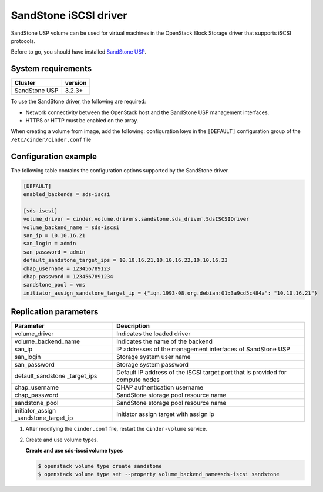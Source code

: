================================
SandStone iSCSI driver
================================

SandStone USP volume can be used for virtual machines in the
OpenStack Block Storage driver that supports iSCSI protocols.

Before to go,  you should have installed `SandStone USP <http://www.szsandstone.com>`_.

System requirements
~~~~~~~~~~~~~~~~~~~

+-----------------+--------------------+
| Cluster         | version            |
+=================+====================+
| SandStone USP   | 3.2.3+             |
+-----------------+--------------------+

To use the SandStone driver, the following are required:

- Network connectivity between the OpenStack host and the SandStone USP management interfaces.

- HTTPS or HTTP must be enabled on the array.

When creating a volume from image, add the following:
configuration keys in the ``[DEFAULT]``
configuration group of the ``/etc/cinder/cinder.conf`` file

Configuration example
~~~~~~~~~~~~~~~~~~~~~

The following table contains the configuration options supported
by the SandStone driver.

.. code-block:: ini

   [DEFAULT]
   enabled_backends = sds-iscsi

   [sds-iscsi]
   volume_driver = cinder.volume.drivers.sandstone.sds_driver.SdsISCSIDriver
   volume_backend_name = sds-iscsi
   san_ip = 10.10.16.21
   san_login = admin
   san_password = admin
   default_sandstone_target_ips = 10.10.16.21,10.10.16.22,10.10.16.23
   chap_username = 123456789123
   chap_password = 1234567891234
   sandstone_pool = vms
   initiator_assign_sandstone_target_ip = {"iqn.1993-08.org.debian:01:3a9cd5c484a": "10.10.16.21"}

Replication parameters
~~~~~~~~~~~~~~~~~~~~~~

+----------------------+-------------------------------------+
| Parameter            | Description                         |
+======================+=====================================+
| volume_driver        | Indicates the loaded driver         |
+----------------------+-------------------------------------+
| volume_backend_name  | Indicates the name of the backend   |
+----------------------+-------------------------------------+
| san_ip               | IP addresses of the management      |
|                      | interfaces of SandStone USP         |
+----------------------+-------------------------------------+
| san_login            | Storage system user name            |
+----------------------+-------------------------------------+
| san_password         | Storage system password             |
+----------------------+-------------------------------------+
| default_sandstone    | Default IP address of the iSCSI     |
| _target_ips          | target port that is provided for    |
|                      | compute nodes                       |
+----------------------+-------------------------------------+
| chap_username        | CHAP authentication username        |
+----------------------+-------------------------------------+
| chap_password        | SandStone storage pool resource name|
+----------------------+-------------------------------------+
| sandstone_pool       | SandStone storage pool resource name|
+----------------------+-------------------------------------+
| initiator_assign     | Initiator assign target with assign |
| _sandstone_target_ip | ip                                  |
+----------------------+-------------------------------------+


#. After modifying the ``cinder.conf`` file, restart the ``cinder-volume``
   service.

#. Create and use volume types.

   **Create and use sds-iscsi volume types**

   .. code-block:: console

      $ openstack volume type create sandstone
      $ openstack volume type set --property volume_backend_name=sds-iscsi sandstone



